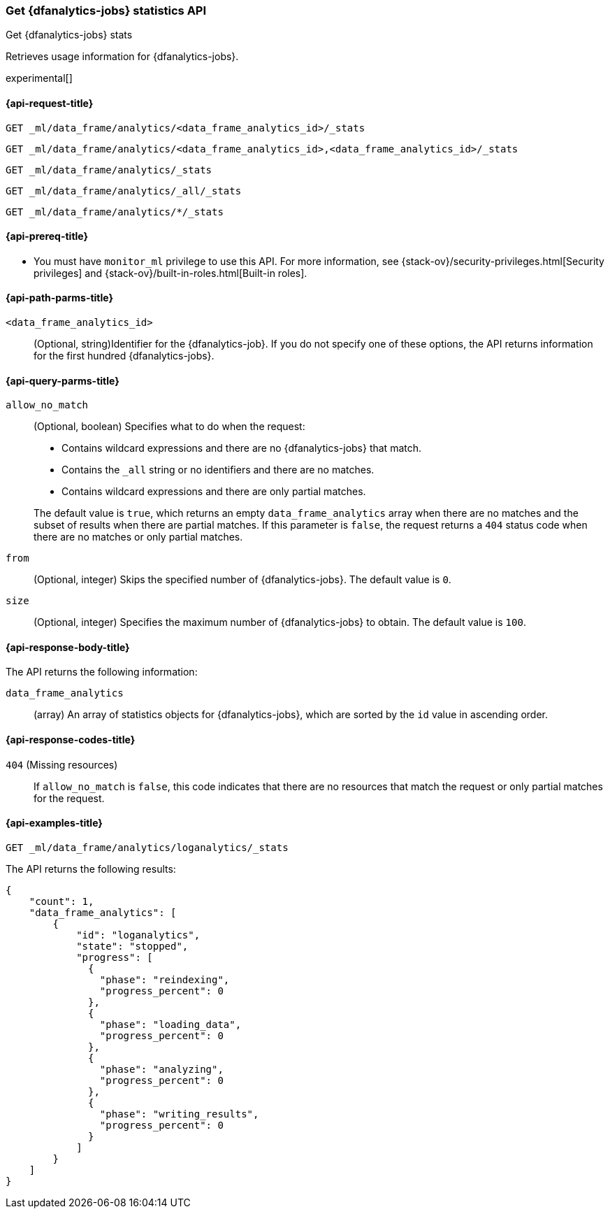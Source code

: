 [role="xpack"]
[testenv="platinum"]
[[get-dfanalytics-stats]]
=== Get {dfanalytics-jobs} statistics API
[subs="attributes"]
++++
<titleabbrev>Get {dfanalytics-jobs} stats</titleabbrev>
++++

Retrieves usage information for {dfanalytics-jobs}.

experimental[]

[[ml-get-dfanalytics-stats-request]]
==== {api-request-title}

`GET _ml/data_frame/analytics/<data_frame_analytics_id>/_stats` +

`GET _ml/data_frame/analytics/<data_frame_analytics_id>,<data_frame_analytics_id>/_stats` +

`GET _ml/data_frame/analytics/_stats` +

`GET _ml/data_frame/analytics/_all/_stats` +

`GET _ml/data_frame/analytics/*/_stats`

[[ml-get-dfanalytics-stats-prereq]]
==== {api-prereq-title}

* You must have `monitor_ml` privilege to use this API. For more 
information, see {stack-ov}/security-privileges.html[Security privileges] and 
{stack-ov}/built-in-roles.html[Built-in roles].

[[ml-get-dfanalytics-stats-path-params]]
==== {api-path-parms-title}

`<data_frame_analytics_id>`::
  (Optional, string)Identifier for the {dfanalytics-job}. If you do not specify
  one of these options, the API returns information for the first hundred
  {dfanalytics-jobs}.

[[ml-get-dfanalytics-stats-query-params]]
==== {api-query-parms-title}

`allow_no_match`::
  (Optional, boolean) Specifies what to do when the request:
+
--
* Contains wildcard expressions and there are no {dfanalytics-jobs} that match.
* Contains the `_all` string or no identifiers and there are no matches.
* Contains wildcard expressions and there are only partial matches. 

The default value is `true`, which returns an empty `data_frame_analytics` array 
when there are no matches and the subset of results when there are partial 
matches. If this parameter is `false`, the request returns a `404` status code 
when there are no matches or only partial matches.
--

`from`::
  (Optional, integer) Skips the specified number of {dfanalytics-jobs}. The
  default value is `0`.

`size`::
  (Optional, integer) Specifies the maximum number of {dfanalytics-jobs} to
  obtain. The default value is `100`.

[[ml-get-dfanalytics-stats-response-body]]
==== {api-response-body-title}

The API returns the following information:

`data_frame_analytics`::
  (array) An array of statistics objects for {dfanalytics-jobs}, which are
  sorted by the `id` value in ascending order.

[[ml-get-dfanalytics-stats-response-codes]]
==== {api-response-codes-title}

`404` (Missing resources)::
  If `allow_no_match` is `false`, this code indicates that there are no
  resources that match the request or only partial matches for the request.

[[ml-get-dfanalytics-stats-example]]
==== {api-examples-title}

[source,console]
--------------------------------------------------
GET _ml/data_frame/analytics/loganalytics/_stats
--------------------------------------------------
// TEST[skip:TBD]

The API returns the following results:

[source,console-result]
----
{
    "count": 1,
    "data_frame_analytics": [
        {
            "id": "loganalytics",
            "state": "stopped",
            "progress": [
              {
                "phase": "reindexing",
                "progress_percent": 0
              },
              {
                "phase": "loading_data",
                "progress_percent": 0
              },
              {
                "phase": "analyzing",
                "progress_percent": 0
              },
              {
                "phase": "writing_results",
                "progress_percent": 0
              }
            ]
        }
    ]
}
----
